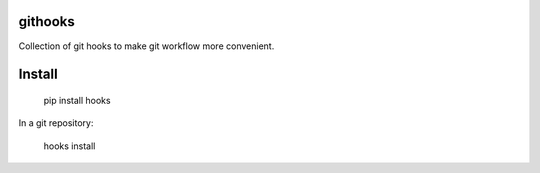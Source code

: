 githooks
========

Collection of git hooks to make git workflow more convenient.

Install
=======

    pip install hooks


In a git repository:

    hooks install


